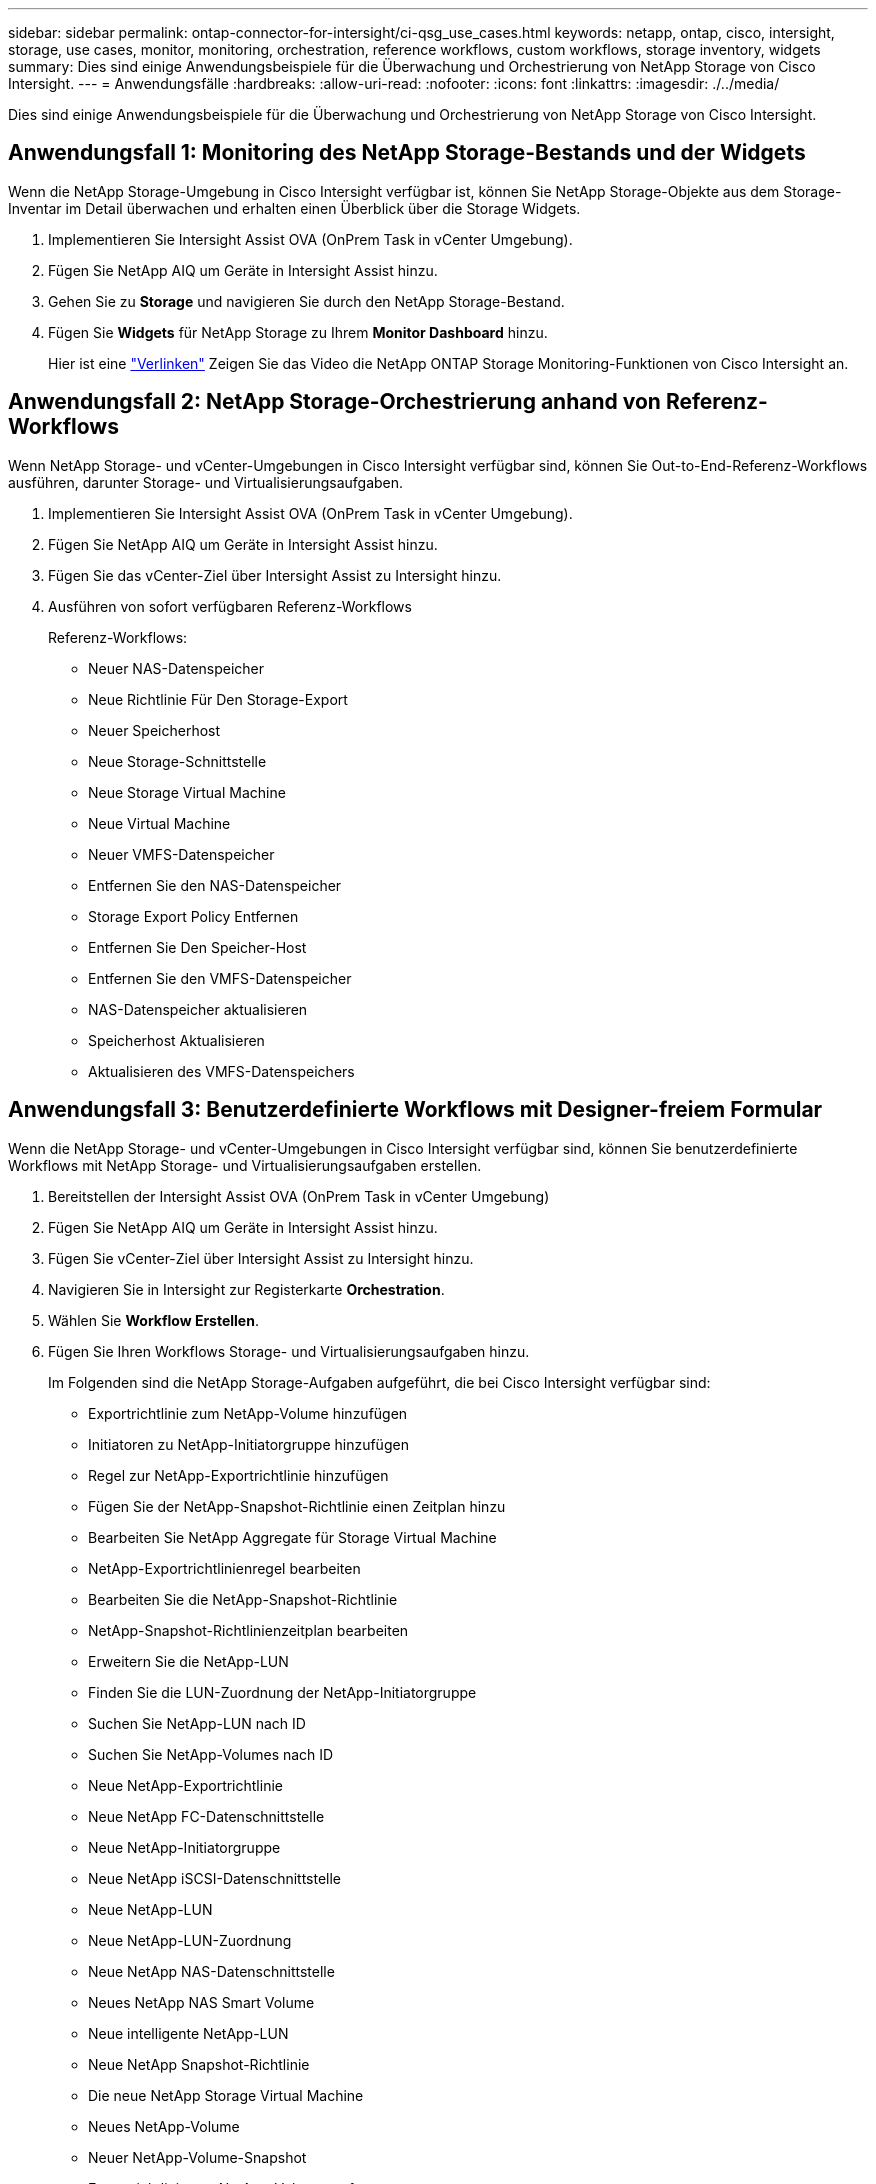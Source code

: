 ---
sidebar: sidebar 
permalink: ontap-connector-for-intersight/ci-qsg_use_cases.html 
keywords: netapp, ontap, cisco, intersight, storage, use cases, monitor, monitoring, orchestration, reference workflows, custom workflows, storage inventory, widgets 
summary: Dies sind einige Anwendungsbeispiele für die Überwachung und Orchestrierung von NetApp Storage von Cisco Intersight. 
---
= Anwendungsfälle
:hardbreaks:
:allow-uri-read: 
:nofooter: 
:icons: font
:linkattrs: 
:imagesdir: ./../media/


[role="lead"]
Dies sind einige Anwendungsbeispiele für die Überwachung und Orchestrierung von NetApp Storage von Cisco Intersight.



== Anwendungsfall 1: Monitoring des NetApp Storage-Bestands und der Widgets

Wenn die NetApp Storage-Umgebung in Cisco Intersight verfügbar ist, können Sie NetApp Storage-Objekte aus dem Storage-Inventar im Detail überwachen und erhalten einen Überblick über die Storage Widgets.

. Implementieren Sie Intersight Assist OVA (OnPrem Task in vCenter Umgebung).
. Fügen Sie NetApp AIQ um Geräte in Intersight Assist hinzu.
. Gehen Sie zu *Storage* und navigieren Sie durch den NetApp Storage-Bestand.
. Fügen Sie *Widgets* für NetApp Storage zu Ihrem *Monitor Dashboard* hinzu.
+
Hier ist eine https://tv.netapp.com/detail/video/6228096841001["Verlinken"^] Zeigen Sie das Video die NetApp ONTAP Storage Monitoring-Funktionen von Cisco Intersight an.





== Anwendungsfall 2: NetApp Storage-Orchestrierung anhand von Referenz-Workflows

Wenn NetApp Storage- und vCenter-Umgebungen in Cisco Intersight verfügbar sind, können Sie Out-to-End-Referenz-Workflows ausführen, darunter Storage- und Virtualisierungsaufgaben.

. Implementieren Sie Intersight Assist OVA (OnPrem Task in vCenter Umgebung).
. Fügen Sie NetApp AIQ um Geräte in Intersight Assist hinzu.
. Fügen Sie das vCenter-Ziel über Intersight Assist zu Intersight hinzu.
. Ausführen von sofort verfügbaren Referenz-Workflows
+
Referenz-Workflows:

+
** Neuer NAS-Datenspeicher
** Neue Richtlinie Für Den Storage-Export
** Neuer Speicherhost
** Neue Storage-Schnittstelle
** Neue Storage Virtual Machine
** Neue Virtual Machine
** Neuer VMFS-Datenspeicher
** Entfernen Sie den NAS-Datenspeicher
** Storage Export Policy Entfernen
** Entfernen Sie Den Speicher-Host
** Entfernen Sie den VMFS-Datenspeicher
** NAS-Datenspeicher aktualisieren
** Speicherhost Aktualisieren
** Aktualisieren des VMFS-Datenspeichers






== Anwendungsfall 3: Benutzerdefinierte Workflows mit Designer-freiem Formular

Wenn die NetApp Storage- und vCenter-Umgebungen in Cisco Intersight verfügbar sind, können Sie benutzerdefinierte Workflows mit NetApp Storage- und Virtualisierungsaufgaben erstellen.

. Bereitstellen der Intersight Assist OVA (OnPrem Task in vCenter Umgebung)
. Fügen Sie NetApp AIQ um Geräte in Intersight Assist hinzu.
. Fügen Sie vCenter-Ziel über Intersight Assist zu Intersight hinzu.
. Navigieren Sie in Intersight zur Registerkarte *Orchestration*.
. Wählen Sie *Workflow Erstellen*.
. Fügen Sie Ihren Workflows Storage- und Virtualisierungsaufgaben hinzu.
+
Im Folgenden sind die NetApp Storage-Aufgaben aufgeführt, die bei Cisco Intersight verfügbar sind:

+
** Exportrichtlinie zum NetApp-Volume hinzufügen
** Initiatoren zu NetApp-Initiatorgruppe hinzufügen
** Regel zur NetApp-Exportrichtlinie hinzufügen
** Fügen Sie der NetApp-Snapshot-Richtlinie einen Zeitplan hinzu
** Bearbeiten Sie NetApp Aggregate für Storage Virtual Machine
** NetApp-Exportrichtlinienregel bearbeiten
** Bearbeiten Sie die NetApp-Snapshot-Richtlinie
** NetApp-Snapshot-Richtlinienzeitplan bearbeiten
** Erweitern Sie die NetApp-LUN
** Finden Sie die LUN-Zuordnung der NetApp-Initiatorgruppe
** Suchen Sie NetApp-LUN nach ID
** Suchen Sie NetApp-Volumes nach ID
** Neue NetApp-Exportrichtlinie
** Neue NetApp FC-Datenschnittstelle
** Neue NetApp-Initiatorgruppe
** Neue NetApp iSCSI-Datenschnittstelle
** Neue NetApp-LUN
** Neue NetApp-LUN-Zuordnung
** Neue NetApp NAS-Datenschnittstelle
** Neues NetApp NAS Smart Volume
** Neue intelligente NetApp-LUN
** Neue NetApp Snapshot-Richtlinie
** Die neue NetApp Storage Virtual Machine
** Neues NetApp-Volume
** Neuer NetApp-Volume-Snapshot
** Exportrichtlinie aus NetApp-Volume entfernen
** Entfernen Sie die NetApp-Exportrichtlinie
** Entfernen Sie die NetApp FC-Datenschnittstelle
** NetApp Initiatorgruppe entfernen
** Entfernen Sie die NetApp IP-Schnittstelle
** Entfernen Sie die NetApp-LUN
** Entfernen Sie die NetApp-LUN-Zuordnung
** Entfernen Sie das NetApp NAS Smart Volume
** Entfernen Sie die NetApp Smart LUN
** Entfernen Sie die NetApp-Snapshot-Richtlinie
** Entfernen Sie die virtuelle Speichermaschine von NetApp
** Entfernen Sie das NetApp-Volume
** Entfernen Sie den NetApp-VolumeSnapshot
** Regel aus NetApp-Exportrichtlinie entfernen
** Entfernen Sie die Planung aus der NetApp-Snapshot-Richtlinie
** Benennen Sie NetApp-VolumeSnapshot um
** Aktualisieren Sie die NetApp-Volume-Kapazität
+
Weitere Informationen über die Anpassung von Workflows an NetApp Storage- und Virtualisierungsaufgaben finden Sie im Video https://tv.netapp.com/detail/video/6228095945001["NetApp ONTAP Storage-Orchestrierung in Cisco Intersight"^].




